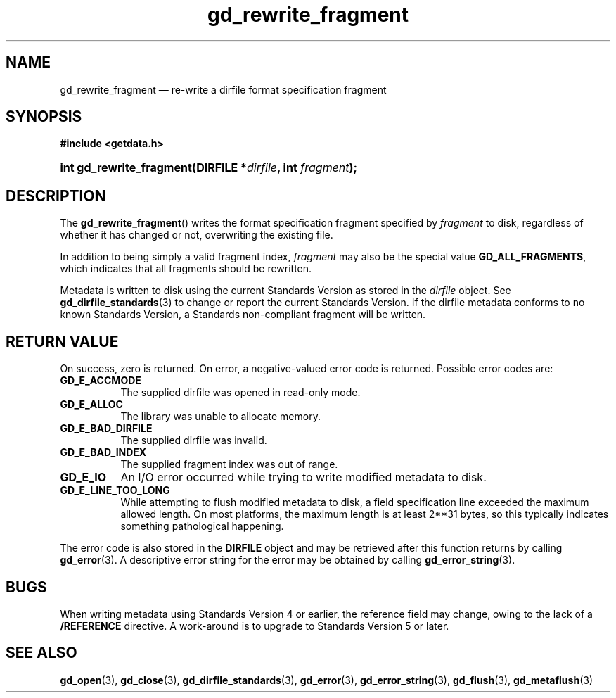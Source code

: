 .\" gd_rewrite_fragment.3.  The gd_rewrite_fragment man page.
.\"
.\" Copyright (C) 2010, 2011, 2014, 2016 D. V. Wiebe
.\"
.\""""""""""""""""""""""""""""""""""""""""""""""""""""""""""""""""""""""""
.\"
.\" This file is part of the GetData project.
.\"
.\" Permission is granted to copy, distribute and/or modify this document
.\" under the terms of the GNU Free Documentation License, Version 1.2 or
.\" any later version published by the Free Software Foundation; with no
.\" Invariant Sections, with no Front-Cover Texts, and with no Back-Cover
.\" Texts.  A copy of the license is included in the `COPYING.DOC' file
.\" as part of this distribution.
.\"
.TH gd_rewrite_fragment 3 "22 November 2016" "Version 0.10.0" "GETDATA"
.SH NAME
gd_rewrite_fragment \(em re-write a dirfile format specification fragment
.SH SYNOPSIS
.B #include <getdata.h>
.HP
.nh
.ad l
.BI "int gd_rewrite_fragment(DIRFILE *" dirfile ", int " fragment );
.hy
.ad n
.SH DESCRIPTION
The
.BR gd_rewrite_fragment ()
writes the format specification fragment specified by
.I fragment
to disk, regardless of whether it has changed or not, overwriting the existing
file.
.PP
In addition to being simply a valid fragment index,
.I fragment
may also be the special value
.BR GD_ALL_FRAGMENTS ,
which indicates that all fragments should be rewritten.
.PP
Metadata is written to disk using the current Standards Version as stored in the
.I dirfile
object.  See
.BR gd_dirfile_standards (3)
to change or report the current Standards Version.  If the dirfile metadata
conforms to no known Standards Version, a Standards non-compliant fragment will
be written.
.SH RETURN VALUE
On success, zero is returned.  On error, a negative-valued error code is
returned.  Possible error codes are:
.TP 8
.B GD_E_ACCMODE
The supplied dirfile was opened in read-only mode.
.TP
.B GD_E_ALLOC
The library was unable to allocate memory.
.TP
.B GD_E_BAD_DIRFILE
The supplied dirfile was invalid.
.TP
.B GD_E_BAD_INDEX
The supplied fragment index was out of range.
.TP
.B GD_E_IO
An I/O error occurred while trying to write modified metadata to disk.
.TP
.B GD_E_LINE_TOO_LONG
While attempting to flush modified metadata to disk, a field specification line
exceeded the maximum allowed length.  On most platforms, the maximum length is
at least 2**31 bytes, so this typically indicates something pathological
happening.
.PP
The error code is also stored in the
.B DIRFILE
object and may be retrieved after this function returns by calling
.BR gd_error (3).
A descriptive error string for the error may be obtained by calling
.BR gd_error_string (3).
.SH BUGS
When writing metadata using Standards Version 4 or earlier, the reference field
may change, owing to the lack of a
.B /REFERENCE
directive.  A work-around is to upgrade to Standards Version 5 or later.
.SH SEE ALSO
.BR gd_open (3),
.BR gd_close (3),
.BR gd_dirfile_standards (3),
.BR gd_error (3),
.BR gd_error_string (3),
.BR gd_flush (3),
.BR gd_metaflush (3)

